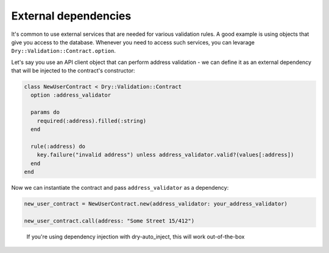 =====================
External dependencies
=====================

It's common to use external services that are needed for various validation rules. A good example is using objects that give you access to the database. Whenever you need to access such services, you can levarage ``Dry::Validation::Contract.option``.

Let's say you use an API client object that can perform address validation - we can define it as an external dependency that will be injected to the contract's constructor:

.. code-block:: ruby

   class NewUserContract < Dry::Validation::Contract
     option :address_validator

     params do
       required(:address).filled(:string)
     end

     rule(:address) do
       key.failure("invalid address") unless address_validator.valid?(values[:address])
     end
   end

Now we can instantiate the contract and pass ``address_validator`` as a dependency:

.. code-block:: ruby

   new_user_contract = NewUserContract.new(address_validator: your_address_validator)

   new_user_contract.call(address: "Some Street 15/412")

..

   If you're using dependency injection with dry-auto_inject, this will work out-of-the-box

